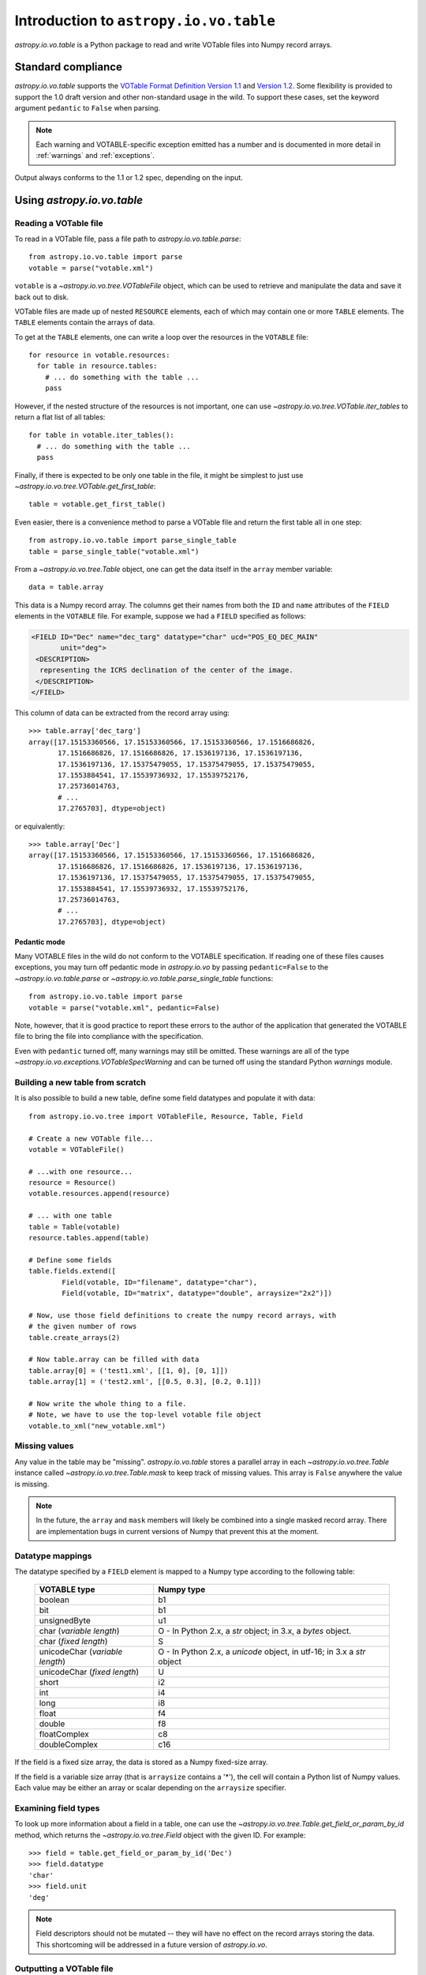 Introduction to ``astropy.io.vo.table``
=======================================

`astropy.io.vo.table` is a Python package to read and write VOTable
files into Numpy record arrays.

Standard compliance
-------------------

`astropy.io.vo.table` supports the `VOTable Format Definition Version
1.1
<http://www.ivoa.net/Documents/REC/VOTable/VOTable-20040811.html>`_
and `Version 1.2
<http://www.ivoa.net/Documents/VOTable/20091130/REC-VOTable-1.2.html>`_.
Some flexibility is provided to support the 1.0 draft version and
other non-standard usage in the wild.  To support these cases, set the
keyword argument ``pedantic`` to ``False`` when parsing.

.. note::

  Each warning and VOTABLE-specific exception emitted has a number and
  is documented in more detail in :ref:`warnings` and
  :ref:`exceptions`.

Output always conforms to the 1.1 or 1.2 spec, depending on the input.

Using `astropy.io.vo.table`
---------------------------

Reading a VOTable file
~~~~~~~~~~~~~~~~~~~~~~

To read in a VOTable file, pass a file path to
`astropy.io.vo.table.parse`::

  from astropy.io.vo.table import parse
  votable = parse("votable.xml")

``votable`` is a `~astropy.io.vo.tree.VOTableFile` object, which can
be used to retrieve and manipulate the data and save it back out to
disk.

VOTable files are made up of nested ``RESOURCE`` elements, each of
which may contain one or more ``TABLE`` elements.  The ``TABLE``
elements contain the arrays of data.

To get at the ``TABLE`` elements, one can write a loop over the
resources in the ``VOTABLE`` file::

  for resource in votable.resources:
    for table in resource.tables:
      # ... do something with the table ...
      pass

However, if the nested structure of the resources is not important,
one can use `~astropy.io.vo.tree.VOTable.iter_tables` to return a flat
list of all tables::

  for table in votable.iter_tables():
    # ... do something with the table ...
    pass

Finally, if there is expected to be only one table in the file, it
might be simplest to just use
`~astropy.io.vo.tree.VOTable.get_first_table`::

  table = votable.get_first_table()

Even easier, there is a convenience method to parse a VOTable file and
return the first table all in one step::

  from astropy.io.vo.table import parse_single_table
  table = parse_single_table("votable.xml")

From a `~astropy.io.vo.tree.Table` object, one can get the data itself
in the ``array`` member variable::

  data = table.array

This data is a Numpy record array.  The columns get their names from
both the ``ID`` and ``name`` attributes of the ``FIELD`` elements in
the ``VOTABLE`` file.  For example, suppose we had a ``FIELD``
specified as follows:

.. code-block:: xml

   <FIELD ID="Dec" name="dec_targ" datatype="char" ucd="POS_EQ_DEC_MAIN"
          unit="deg">
    <DESCRIPTION>
     representing the ICRS declination of the center of the image.
    </DESCRIPTION>
   </FIELD>

This column of data can be extracted from the record array using::

  >>> table.array['dec_targ']
  array([17.15153360566, 17.15153360566, 17.15153360566, 17.1516686826,
         17.1516686826, 17.1516686826, 17.1536197136, 17.1536197136,
         17.1536197136, 17.15375479055, 17.15375479055, 17.15375479055,
         17.1553884541, 17.15539736932, 17.15539752176,
         17.25736014763,
         # ...
         17.2765703], dtype=object)

or equivalently::

  >>> table.array['Dec']
  array([17.15153360566, 17.15153360566, 17.15153360566, 17.1516686826,
         17.1516686826, 17.1516686826, 17.1536197136, 17.1536197136,
         17.1536197136, 17.15375479055, 17.15375479055, 17.15375479055,
         17.1553884541, 17.15539736932, 17.15539752176,
         17.25736014763,
         # ...
         17.2765703], dtype=object)

.. _pedantic-mode:

Pedantic mode
`````````````

Many VOTABLE files in the wild do not conform to the VOTABLE
specification.  If reading one of these files causes exceptions, you
may turn off pedantic mode in `astropy.io.vo` by passing
``pedantic=False`` to the `~astropy.io.vo.table.parse` or
`~astropy.io.vo.table.parse_single_table` functions::

  from astropy.io.vo.table import parse
  votable = parse("votable.xml", pedantic=False)

Note, however, that it is good practice to report these errors to the
author of the application that generated the VOTABLE file to bring the
file into compliance with the specification.

Even with ``pedantic`` turned off, many warnings may still be omitted.
These warnings are all of the type
`~astropy.io.vo.exceptions.VOTableSpecWarning` and can be turned off
using the standard Python `warnings` module.

Building a new table from scratch
~~~~~~~~~~~~~~~~~~~~~~~~~~~~~~~~~

It is also possible to build a new table, define some field datatypes
and populate it with data::

  from astropy.io.vo.tree import VOTableFile, Resource, Table, Field

  # Create a new VOTable file...
  votable = VOTableFile()

  # ...with one resource...
  resource = Resource()
  votable.resources.append(resource)

  # ... with one table
  table = Table(votable)
  resource.tables.append(table)

  # Define some fields
  table.fields.extend([
          Field(votable, ID="filename", datatype="char"),
          Field(votable, ID="matrix", datatype="double", arraysize="2x2")])

  # Now, use those field definitions to create the numpy record arrays, with
  # the given number of rows
  table.create_arrays(2)

  # Now table.array can be filled with data
  table.array[0] = ('test1.xml', [[1, 0], [0, 1]])
  table.array[1] = ('test2.xml', [[0.5, 0.3], [0.2, 0.1]])

  # Now write the whole thing to a file.
  # Note, we have to use the top-level votable file object
  votable.to_xml("new_votable.xml")

Missing values
~~~~~~~~~~~~~~

Any value in the table may be "missing".  `astropy.io.vo.table` stores
a parallel array in each `~astropy.io.vo.tree.Table` instance called
`~astropy.io.vo.tree.Table.mask` to keep track of missing values.
This array is ``False`` anywhere the value is missing.

.. note::
   In the future, the ``array`` and ``mask`` members will likely be
   combined into a single masked record array.  There are
   implementation bugs in current versions of Numpy that prevent this
   at the moment.

Datatype mappings
~~~~~~~~~~~~~~~~~

The datatype specified by a ``FIELD`` element is mapped to a Numpy
type according to the following table:

  ================================ ========================================================================
  VOTABLE type                     Numpy type
  ================================ ========================================================================
  boolean                          b1
  -------------------------------- ------------------------------------------------------------------------
  bit                              b1
  -------------------------------- ------------------------------------------------------------------------
  unsignedByte                     u1
  -------------------------------- ------------------------------------------------------------------------
  char (*variable length*)         O - In Python 2.x, a `str` object; in 3.x, a `bytes` object.
  -------------------------------- ------------------------------------------------------------------------
  char (*fixed length*)            S
  -------------------------------- ------------------------------------------------------------------------
  unicodeChar (*variable length*)  O - In Python 2.x, a `unicode` object, in utf-16; in 3.x a `str` object
  -------------------------------- ------------------------------------------------------------------------
  unicodeChar (*fixed length*)     U
  -------------------------------- ------------------------------------------------------------------------
  short                            i2
  -------------------------------- ------------------------------------------------------------------------
  int                              i4
  -------------------------------- ------------------------------------------------------------------------
  long                             i8
  -------------------------------- ------------------------------------------------------------------------
  float                            f4
  -------------------------------- ------------------------------------------------------------------------
  double                           f8
  -------------------------------- ------------------------------------------------------------------------
  floatComplex                     c8
  -------------------------------- ------------------------------------------------------------------------
  doubleComplex                    c16
  ================================ ========================================================================

If the field is a fixed size array, the data is stored as a Numpy
fixed-size array.

If the field is a variable size array (that is ``arraysize`` contains
a '*'), the cell will contain a Python list of Numpy values.  Each
value may be either an array or scalar depending on the ``arraysize``
specifier.

Examining field types
~~~~~~~~~~~~~~~~~~~~~

To look up more information about a field in a table, one can use the
`~astropy.io.vo.tree.Table.get_field_or_param_by_id` method, which
returns the `~astropy.io.vo.tree.Field` object with the given ID.  For
example::

  >>> field = table.get_field_or_param_by_id('Dec')
  >>> field.datatype
  'char'
  >>> field.unit
  'deg'

.. note::
   Field descriptors should not be mutated -- they will have no effect
   on the record arrays storing the data.  This shortcoming will be
   addressed in a future version of `astropy.io.vo`.

Outputting a VOTable file
~~~~~~~~~~~~~~~~~~~~~~~~~

To save a VOTable file, simply call the
`~astropy.io.vo.tree.VOTableFile.to_xml` method.  It accepts either a
string or unicode path, or a Python file-like object::

  votable.to_xml('output.xml')

There are currently two data storage formats supported by
`astropy.io.vo`.  The ``TABLEDATA`` format is XML-based and stores
values as strings representing numbers.  The ``BINARY`` format is more
compact, and stores numbers in base64-encoded binary.  The storage
format can be set on a per-table basis using the
`~astropy.io.vo.tree.Table.format` attribute, or globally using the
`~astropy.io.vo.tree.VOTableFile.set_all_tables_format` method::

  votable.get_first_table().format = 'binary'
  votable.set_all_tables_format('binary')
  votable.to_xml('binary.xml')

Performance considerations
--------------------------

File reads will be moderately faster if the ``TABLE`` element includes
an nrows_ attribute.  If the number of rows is not specified, the
record array must be resized repeatedly during load.

.. _nrows: http://www.ivoa.net/Documents/REC/VOTable/VOTable-20040811.html#ToC10
